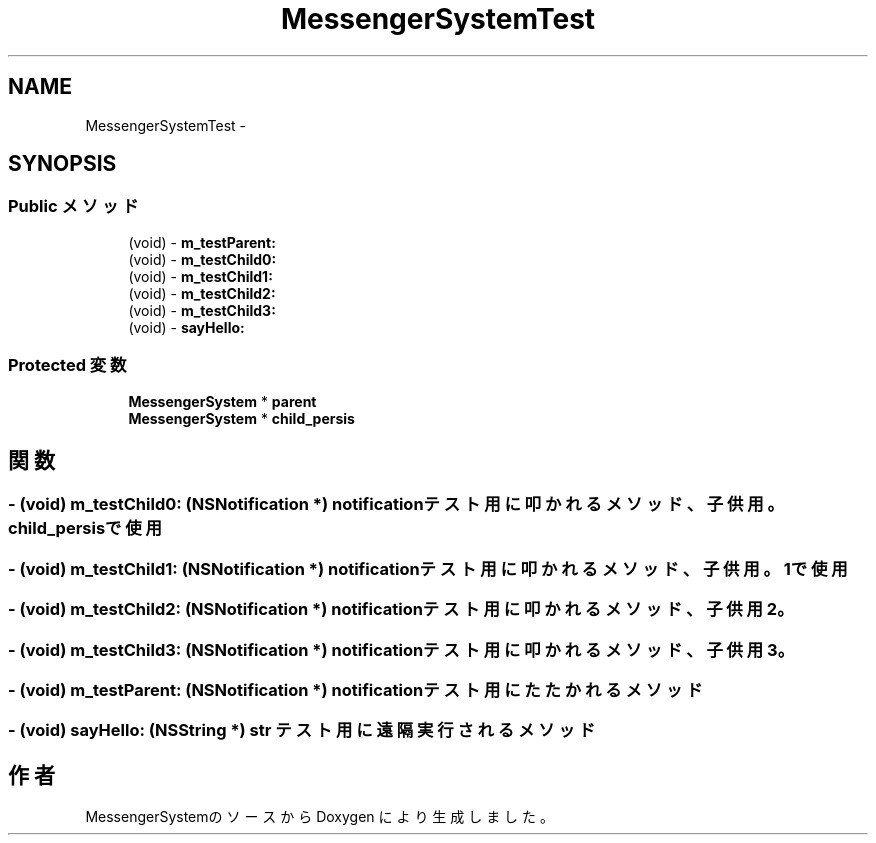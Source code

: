 .TH "MessengerSystemTest" 3 "Sat Oct 9 2010" "Version 1.0" "MessengerSystem" \" -*- nroff -*-
.ad l
.nh
.SH NAME
MessengerSystemTest \- 
.SH SYNOPSIS
.br
.PP
.SS "Public メソッド"

.in +1c
.ti -1c
.RI "(void) - \fBm_testParent:\fP"
.br
.ti -1c
.RI "(void) - \fBm_testChild0:\fP"
.br
.ti -1c
.RI "(void) - \fBm_testChild1:\fP"
.br
.ti -1c
.RI "(void) - \fBm_testChild2:\fP"
.br
.ti -1c
.RI "(void) - \fBm_testChild3:\fP"
.br
.ti -1c
.RI "(void) - \fBsayHello:\fP"
.br
.in -1c
.SS "Protected 変数"

.in +1c
.ti -1c
.RI "\fBMessengerSystem\fP * \fBparent\fP"
.br
.ti -1c
.RI "\fBMessengerSystem\fP * \fBchild_persis\fP"
.br
.in -1c
.SH "関数"
.PP 
.SS "- (void) m_testChild0: (NSNotification *) notification"テスト用に叩かれるメソッド、 子供用。 child_persisで使用 
.SS "- (void) m_testChild1: (NSNotification *) notification"テスト用に叩かれるメソッド、 子供用。 1で使用 
.SS "- (void) m_testChild2: (NSNotification *) notification"テスト用に叩かれるメソッド、 子供用2。 
.SS "- (void) m_testChild3: (NSNotification *) notification"テスト用に叩かれるメソッド、 子供用3。 
.SS "- (void) m_testParent: (NSNotification *) notification"テスト用にたたかれるメソッド 
.SS "- (void) sayHello: (NSString *) str"テスト用に遠隔実行されるメソッド 

.SH "作者"
.PP 
MessengerSystemのソースから Doxygen により生成しました。
